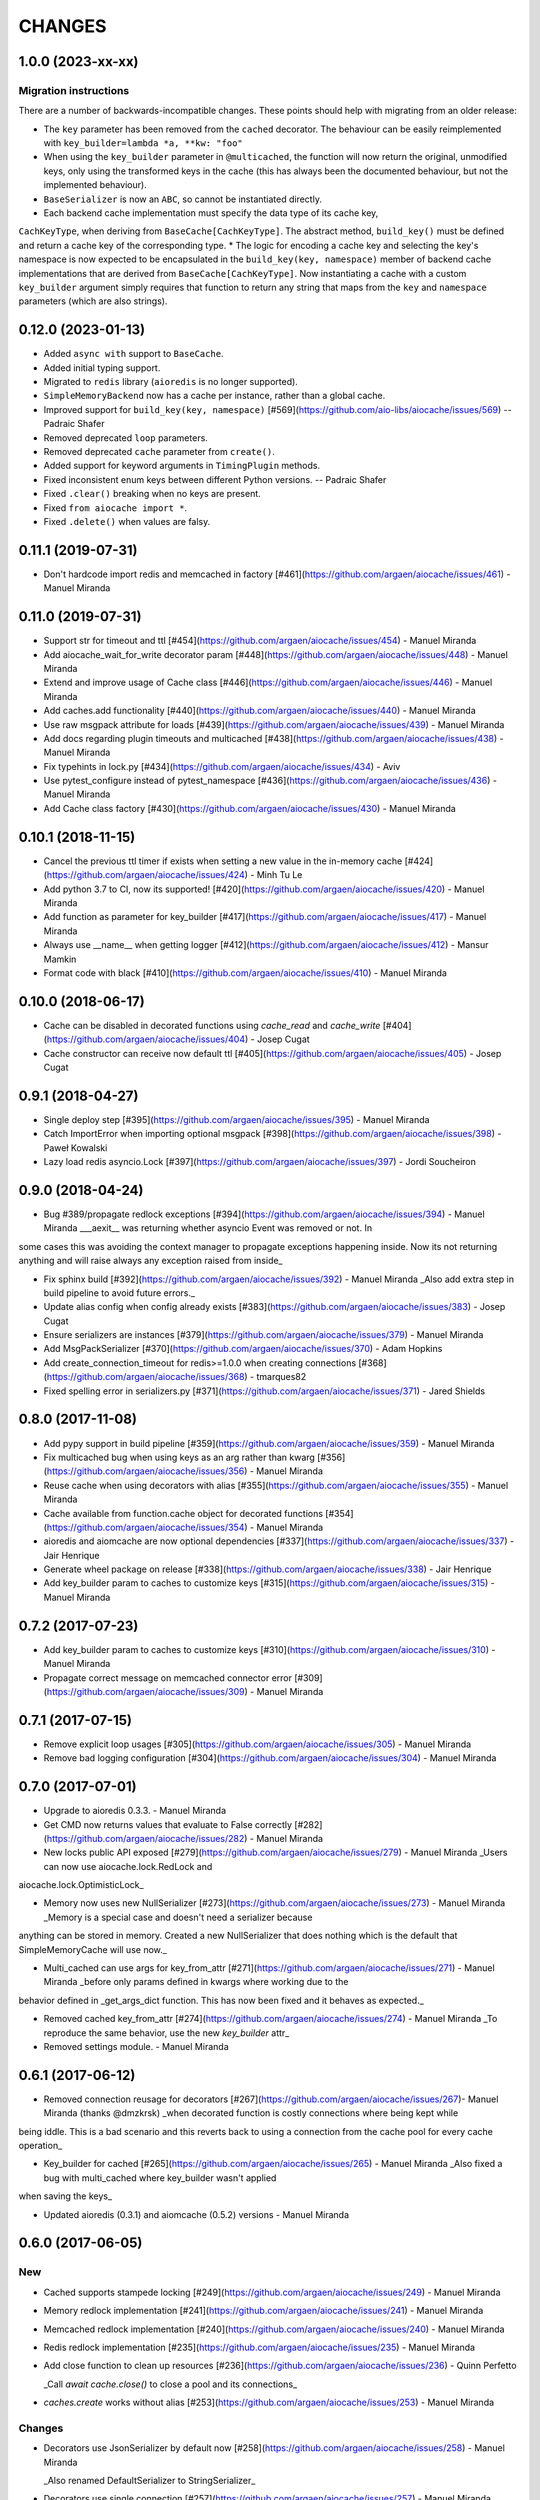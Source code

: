 =======
CHANGES
=======

.. towncrier release notes start

1.0.0 (2023-xx-xx)
==================

Migration instructions
++++++++++++++++++++++

There are a number of backwards-incompatible changes. These points should help with migrating from an older release:

* The ``key`` parameter has been removed from the ``cached`` decorator. The behaviour can be easily reimplemented with ``key_builder=lambda *a, **kw: "foo"``
* When using the ``key_builder`` parameter in ``@multicached``, the function will now return the original, unmodified keys, only using the transformed keys in the cache (this has always been the documented behaviour, but not the implemented behaviour).
* ``BaseSerializer`` is now an ``ABC``, so cannot be instantiated directly.
* Each backend cache implementation must specify the data type of its cache key,
``CachKeyType``, when deriving from ``BaseCache[CachKeyType]``. The abstract method,
``build_key()`` must be defined and return a cache key of the corresponding type.
* The logic for encoding a cache key and selecting the key's namespace is now expected to be
encapsulated in the ``build_key(key, namespace)`` member of backend cache implementations
that are derived from ``BaseCache[CachKeyType]``. Now instantiating a cache with a custom
``key_builder`` argument simply requires that function to return any string that maps from the
``key`` and ``namespace`` parameters (which are also strings).


0.12.0 (2023-01-13)
===================

* Added ``async with`` support to ``BaseCache``.
* Added initial typing support.
* Migrated to ``redis`` library (``aioredis`` is no longer supported).
* ``SimpleMemoryBackend`` now has a cache per instance, rather than a global cache.
* Improved support for ``build_key(key, namespace)`` [#569](https://github.com/aio-libs/aiocache/issues/569) -- Padraic Shafer
* Removed deprecated ``loop`` parameters.
* Removed deprecated ``cache`` parameter from ``create()``.
* Added support for keyword arguments in ``TimingPlugin`` methods.
* Fixed inconsistent enum keys between different Python versions. -- Padraic Shafer
* Fixed ``.clear()`` breaking when no keys are present.
* Fixed ``from aiocache import *``.
* Fixed ``.delete()`` when values are falsy.


0.11.1 (2019-07-31)
===================

* Don't hardcode import redis and memcached in factory [#461](https://github.com/argaen/aiocache/issues/461) - Manuel Miranda


0.11.0 (2019-07-31)
===================

* Support str for timeout and ttl [#454](https://github.com/argaen/aiocache/issues/454) - Manuel Miranda

* Add aiocache_wait_for_write decorator param [#448](https://github.com/argaen/aiocache/issues/448) - Manuel Miranda

* Extend and improve usage of Cache class [#446](https://github.com/argaen/aiocache/issues/446) - Manuel Miranda

* Add caches.add functionality [#440](https://github.com/argaen/aiocache/issues/440) - Manuel Miranda

* Use raw msgpack attribute for loads [#439](https://github.com/argaen/aiocache/issues/439) - Manuel Miranda

* Add docs regarding plugin timeouts and multicached [#438](https://github.com/argaen/aiocache/issues/438) - Manuel Miranda

* Fix typehints in lock.py [#434](https://github.com/argaen/aiocache/issues/434) - Aviv

* Use pytest_configure instead of pytest_namespace [#436](https://github.com/argaen/aiocache/issues/436) - Manuel Miranda

* Add Cache class factory [#430](https://github.com/argaen/aiocache/issues/430) - Manuel Miranda


0.10.1 (2018-11-15)
===================

* Cancel the previous ttl timer if exists when setting a new value in the in-memory cache [#424](https://github.com/argaen/aiocache/issues/424) - Minh Tu Le

* Add python 3.7 to CI, now its supported! [#420](https://github.com/argaen/aiocache/issues/420) - Manuel Miranda

* Add function as parameter for key_builder [#417](https://github.com/argaen/aiocache/issues/417) - Manuel Miranda

* Always use __name__ when getting logger [#412](https://github.com/argaen/aiocache/issues/412) - Mansur Mamkin

* Format code with black [#410](https://github.com/argaen/aiocache/issues/410) - Manuel Miranda


0.10.0 (2018-06-17)
===================

* Cache can be disabled in decorated functions using `cache_read` and `cache_write` [#404](https://github.com/argaen/aiocache/issues/404) - Josep Cugat

* Cache constructor can receive now default ttl [#405](https://github.com/argaen/aiocache/issues/405) - Josep Cugat


0.9.1 (2018-04-27)
==================

* Single deploy step [#395](https://github.com/argaen/aiocache/issues/395) - Manuel Miranda

* Catch ImportError when importing optional msgpack [#398](https://github.com/argaen/aiocache/issues/398) - Paweł Kowalski

* Lazy load redis asyncio.Lock [#397](https://github.com/argaen/aiocache/issues/397) - Jordi Soucheiron


0.9.0 (2018-04-24)
==================

* Bug #389/propagate redlock exceptions [#394](https://github.com/argaen/aiocache/issues/394) - Manuel Miranda
  ___aexit__ was returning whether asyncio Event was removed or not. In
some cases this was avoiding the context manager to propagate
exceptions happening inside. Now its not returning anything and will
raise always any exception raised from inside_

* Fix sphinx build [#392](https://github.com/argaen/aiocache/issues/392) - Manuel Miranda
  _Also add extra step in build pipeline to avoid future errors._

* Update alias config when config already exists [#383](https://github.com/argaen/aiocache/issues/383) - Josep Cugat

* Ensure serializers are instances [#379](https://github.com/argaen/aiocache/issues/379) - Manuel Miranda

* Add MsgPackSerializer [#370](https://github.com/argaen/aiocache/issues/370) - Adam Hopkins

* Add create_connection_timeout for redis>=1.0.0 when creating connections [#368](https://github.com/argaen/aiocache/issues/368) - tmarques82

* Fixed spelling error in serializers.py [#371](https://github.com/argaen/aiocache/issues/371) - Jared Shields


0.8.0 (2017-11-08)
==================

* Add pypy support in build pipeline [#359](https://github.com/argaen/aiocache/issues/359) - Manuel Miranda

* Fix multicached bug when using keys as an arg rather than kwarg [#356](https://github.com/argaen/aiocache/issues/356) - Manuel Miranda

* Reuse cache when using decorators with alias [#355](https://github.com/argaen/aiocache/issues/355) - Manuel Miranda

* Cache available from function.cache object for decorated functions [#354](https://github.com/argaen/aiocache/issues/354) - Manuel Miranda

* aioredis and aiomcache are now optional dependencies [#337](https://github.com/argaen/aiocache/issues/337) - Jair Henrique

* Generate wheel package on release [#338](https://github.com/argaen/aiocache/issues/338) - Jair Henrique

* Add key_builder param to caches to customize keys [#315](https://github.com/argaen/aiocache/issues/315) - Manuel Miranda


0.7.2 (2017-07-23)
==================

* Add key_builder param to caches to customize keys [#310](https://github.com/argaen/aiocache/issues/310) - Manuel Miranda

* Propagate correct message on memcached connector error [#309](https://github.com/argaen/aiocache/issues/309) - Manuel Miranda


0.7.1 (2017-07-15)
==================

* Remove explicit loop usages [#305](https://github.com/argaen/aiocache/issues/305) - Manuel Miranda

* Remove bad logging configuration [#304](https://github.com/argaen/aiocache/issues/304) - Manuel Miranda


0.7.0 (2017-07-01)
==================

* Upgrade to aioredis 0.3.3. - Manuel Miranda

* Get CMD now returns values that evaluate to False correctly [#282](https://github.com/argaen/aiocache/issues/282) - Manuel Miranda

* New locks public API exposed [#279](https://github.com/argaen/aiocache/issues/279) - Manuel Miranda
  _Users can now use aiocache.lock.RedLock and
aiocache.lock.OptimisticLock_

* Memory now uses new NullSerializer [#273](https://github.com/argaen/aiocache/issues/273) - Manuel Miranda
  _Memory is a special case and doesn't need a serializer  because
anything can be stored in memory. Created a new  NullSerializer that
does nothing which is the default  that SimpleMemoryCache will use
now._

* Multi_cached can use args for key_from_attr [#271](https://github.com/argaen/aiocache/issues/271) - Manuel Miranda
  _before only params defined in kwargs where working due to the
behavior defined in _get_args_dict function. This has now been  fixed
and it behaves as expected._

* Removed cached key_from_attr [#274](https://github.com/argaen/aiocache/issues/274) - Manuel Miranda
  _To reproduce the same behavior, use the new `key_builder` attr_

* Removed settings module. - Manuel Miranda


0.6.1 (2017-06-12)
==================

* Removed connection reusage for decorators [#267](https://github.com/argaen/aiocache/issues/267)- Manuel Miranda (thanks @dmzkrsk)
  _when decorated function is costly connections where being kept while
being iddle. This is a bad scenario and this reverts back to using a
connection from the cache pool for every cache operation_

* Key_builder for cached [#265](https://github.com/argaen/aiocache/issues/265) - Manuel Miranda
  _Also fixed a bug with multi_cached where key_builder wasn't  applied
when saving the keys_

* Updated aioredis (0.3.1) and aiomcache (0.5.2) versions - Manuel Miranda


0.6.0 (2017-06-05)
==================

New
+++

* Cached supports stampede locking [#249](https://github.com/argaen/aiocache/issues/249) - Manuel Miranda

* Memory redlock implementation [#241](https://github.com/argaen/aiocache/issues/241) - Manuel Miranda

* Memcached redlock implementation [#240](https://github.com/argaen/aiocache/issues/240) - Manuel Miranda

* Redis redlock implementation [#235](https://github.com/argaen/aiocache/issues/235) - Manuel Miranda

* Add close function to clean up resources [#236](https://github.com/argaen/aiocache/issues/236) - Quinn Perfetto

  _Call `await cache.close()` to close a pool and its connections_

* `caches.create` works without alias [#253](https://github.com/argaen/aiocache/issues/253) - Manuel Miranda


Changes
+++++++

* Decorators use JsonSerializer by default now [#258](https://github.com/argaen/aiocache/issues/258) - Manuel Miranda

  _Also renamed DefaultSerializer to StringSerializer_

* Decorators use single connection [#257](https://github.com/argaen/aiocache/issues/257) - Manuel Miranda

  _Decorators (except cached_stampede) now use a single connection for
each function call. This means connection doesn't go back to the pool
after each cache call. Since the cache instance is the same for a
decorated function, this means that the pool size must be high if
there is big expected concurrency for that given function_

* Change close to clear for redis [#239](https://github.com/argaen/aiocache/issues/239) - Manuel Miranda

  _clear will free connections but will allow the user to still use the
cache if needed (same behavior for  aiomcache and ofc memory)_


0.5.2
=====

* Reuse connection context manager [#225](https://github.com/argaen/aiocache/issues/225) [argaen]
* Add performance footprint tests [#228](https://github.com/argaen/aiocache/issues/228) [argaen]
* Timeout=0 takes precedence over self.timeout [#227](https://github.com/argaen/aiocache/issues/227) [argaen]
* Lock when acquiring redis connection [#224](https://github.com/argaen/aiocache/issues/224) [argaen]
* Added performance concurrency tests [#216](https://github.com/argaen/aiocache/issues/216) [argaen]


0.5.1
=====

* Deprecate settings module [#215](https://github.com/argaen/aiocache/issues/215) [argaen]
* Decorators support introspection [#213](https://github.com/argaen/aiocache/issues/213) [argaen]


0.5.0 (2017-04-29)
==================

* Removed pool reusage for redis. A new one
  is created for each instance [argaen]
* Soft dependencies for redis and memcached [#197](https://github.com/argaen/aiocache/issues/197) [argaen]
* Added incr CMD [#188](https://github.com/argaen/aiocache/issues/188>) [Manuel
  Miranda]
* Create factory accepts cache args [#209](https://github.com/argaen/aiocache/issues/209) [argaen]
* Cached and multi_cached can use alias caches (creates new instance per call) [#205](https://github.com/argaen/aiocache/issues/205) [argaen]
* Method ``create`` to create new instances from alias [#204](https://github.com/argaen/aiocache/issues/204) [argaen]
* Remove unnecessary warning [#200](https://github.com/argaen/aiocache/issues/200) [Petr Timofeev]
* Add asyncio trove classifier [#199](https://github.com/argaen/aiocache/issues/199) [Thanos Lefteris]
* Pass pool_size to the underlayed aiomcache [#189](https://github.com/argaen/aiocache/issues/189) [Aurélien Busi]
* Added marshmallow example [#181](https://github.com/argaen/aiocache/issues/181) [argaen]
* Added example for compression serializer [#179](https://github.com/argaen/aiocache/issues/179) [argaen]
* Added BasePlugin.add_hook helper [#173](https://github.com/argaen/aiocache/issues/173) [argaen]

Breaking
++++++++

* Refactored how settings and defaults work. Now
  aliases are the only way. [#193](https://github.com/argaen/aiocache/issues/193) [argaen]
* Consistency between backends and serializers. With
  SimpleMemoryCache, some data will change on how its stored
  when using DefaultSerializer [#191](https://github.com/argaen/aiocache/issues/191) [argaen]


0.3.3 (2017-04-06)
==================

* Added CHANGELOG and release process [#172](https://github.com/argaen/aiocache/issues/172) [argaen]
* Added pool_min_size pool_max_size to redisbackend [#167](https://github.com/argaen/aiocache/issues/167) [argaen]
* Timeout per function. Propagate it correctly with defaults. [#166](https://github.com/argaen/aiocache/issues/166) [argaen]
* Added noself arg to cached decorator [#137](https://github.com/argaen/aiocache/issues/137) [argaen]
* Cache instance in decorators is built in every call [#135](https://github.com/argaen/aiocache/issues/135) [argaen]


0.3.1 (2017-02-13)
==================

* Changed add redis to use set with not existing flag [#119](https://github.com/argaen/aiocache/issues/119) [argaen]
* Memcached multi_set with ensure_future [#114](https://github.com/argaen/aiocache/issues/114) [argaen]


0.3.0 (2017-01-12)
==================

* Fixed asynctest issues for timeout tests [#109](https://github.com/argaen/aiocache/issues/109) [argaen]
* Created new API class [#108](https://github.com/argaen/aiocache/issues/108)
  [argaen]
* Set multicached keys only when non existing [#98](https://github.com/argaen/aiocache/issues/98) [argaen]
* Added expire command [#97](https://github.com/argaen/aiocache/issues/97) [argaen]
* Ttl tasks are cancelled for memory backend if key is deleted [#92](https://github.com/argaen/aiocache/issues/92) [argaen]
* Ignore caching if AIOCACHE_DISABLED is set to 1 [#90](https://github.com/argaen/aiocache/issues/90) [argaen]
